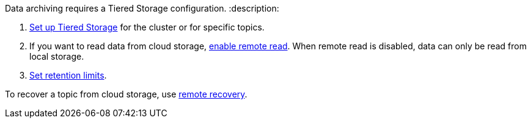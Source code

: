 Data archiving requires a Tiered Storage configuration.
:description: 

. xref::tiered-storage.adoc#set-up-tiered-storage[Set up Tiered Storage] for the cluster or for specific topics.
. If you want to read data from cloud storage, xref::tiered-storage.adoc#remote-read[enable remote read]. When remote read is disabled, data can only be read from local storage.
. xref::tiered-storage.adoc#set-retention-limits[Set retention limits].

To recover a topic from cloud storage, use xref::tiered-storage.adoc#remote-recovery[remote recovery].
